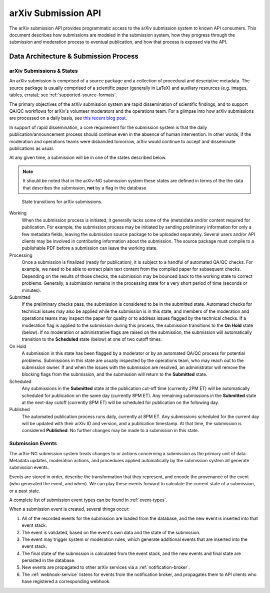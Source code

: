 arXiv Submission API
********************

The arXiv submission API provides programmatic access to the arXiv submission
system to known API consumers. This document describes how submissions are
modeled in the submission system, how they progress through the submission
and moderation process to eventual publication, and how that process is
exposed via the API.

Data Architecture & Submission Process
======================================

arXiv Submissions & States
--------------------------
An arXiv submission is comprised of a source package and a collection of
procedural and descriptive metadata. The source package is usually comprised of
a scientific paper (generally in LaTeX) and auxiliary resources (e.g. images,
tables, errata); see :ref:`supported-source-formats`.

The primary objectives of the arXiv submission system are rapid dissemination
of scientific findings, and to support QA/QC workflows for arXiv's volunteer
moderators and the operations team. For a glimpse into how arXiv submissions
are processed on a daily basis, see `this recent blog post
<https://blogs.cornell.edu/arxiv/2018/01/19/a-day-in-the-life-of-the-arxiv-admin-team/>`_.

In support of rapid dissemination, a core requirement for the submission
system is that the daily publication/announcement process should continue
even in the absence of human intervention. In other words, if the moderation
and operations teams were disbanded tomorrow, arXiv would continue to accept
and disseminate publications as usual.

At any given time, a submission will be in one of the states described below.

.. note::

   It should be noted that in the arXiv-NG submission system these states are
   defined in terms of the the data that describes the submission, **not** by a
   flag in the database.


.. _figure-submission-states:

.. figure:: _static/diagrams/submissionState.png

   State transitions for arXiv submissions.


Working
    When the submission process is initiated, it generally lacks some of the
    (meta)data and/or content required for publication. For example, the
    submission process may be initiated by sending preliminary information for
    only a few metadata fields, leaving the submission source package to be
    uploaded separately. Several users and/or API clients may be involved in
    contributing information about the submission. The source package must
    compile to a publishable PDF before a submission can leave the working
    state.

Processing
    Once a submission is finalized (ready for publication), it is subject to
    a handful of automated QA/QC checks. For example, we need to be able to
    extract plain text content from the compiled paper for subsequent checks.
    Depending on the results of those checks, the submission may be bounced
    back to the working state to correct problems. Generally, a submission
    remains in the processing state for a very short period of time (seconds or
    minutes).

Submitted
    If the preliminary checks pass, the submission is considered to be in the
    submitted state. Automated checks for technical issues may also be applied
    while the submission is in this state, and members of the moderation and
    operations teams may inspect the paper for quality or to address issues
    flagged by the technical checks. If a moderation flag is applied to the
    submission during this process, the submission transitions to the **On
    Hold** state (below). If no moderation or administrative flags are raised
    on the submission, the submission will automatically transition to the
    **Scheduled** state (below) at one of two cutoff times.

On Hold
    A submission in this state has been flagged by a moderator or by an
    automated QA/QC process for potential problems. Submissions in this state
    are usually inspected by the operations team, who may reach out to the
    submission owner. If and when the issues with the submission are resolved,
    an administrator will remove the blocking flags from the submission, and
    the submission will return to the **Submitted** state.

Scheduled
    Any submissions in the **Submitted** state at the publication cut-off time
    (currently 2PM ET) will be automatically scheduled for publication on the
    same day (currently 8PM ET). Any remaining submissions in the **Submitted**
    state at the next-day cutoff (currently 8PM ET) will be scheduled for
    publication on the following day.

Published
    The automated publication process runs daily, currently at 8PM ET. Any
    submissions scheduled for the current day will be updated with their
    arXiv ID and version, and a publication timestamp. At that time, the
    submission is considered **Published**. No further changes
    may be made to a submission in this state.


Submission Events
-----------------

The arXiv-NG submission system treats changes to or actions concerning a
submission as the primary unit of data. Metadata updates, moderation actions,
and procedures applied automatically by the submission system all generate
submission events.

Events are stored in order, describe the transformation that they represent,
and encode the provenance of the event (who generated the event, and when). We
can play these events forward to calculate the current state of a submission,
or a past state.

A complete list of submission event types can be found in :ref:`event-types`.

When a submission event is created, several things occur:

1. All of the recorded events for the submission are loaded from the database,
   and the new event is inserted into that event stack.
2. The event is validated, based on the event's own data and the state of the
   submission.
3. The event may trigger system or moderation rules, which generate additional
   events that are inserted into the event stack.
4. The final state of the submission is calculated from the event stack, and
   the new events and final state are persisted in the database.
5. New events are propagated to other arXiv services via a
   :ref:`notification-broker`.
6. The :ref:`webhook-service` listens for events from the notification broker,
   and propagates them to API clients who have registered a corresponding
   webhook.
